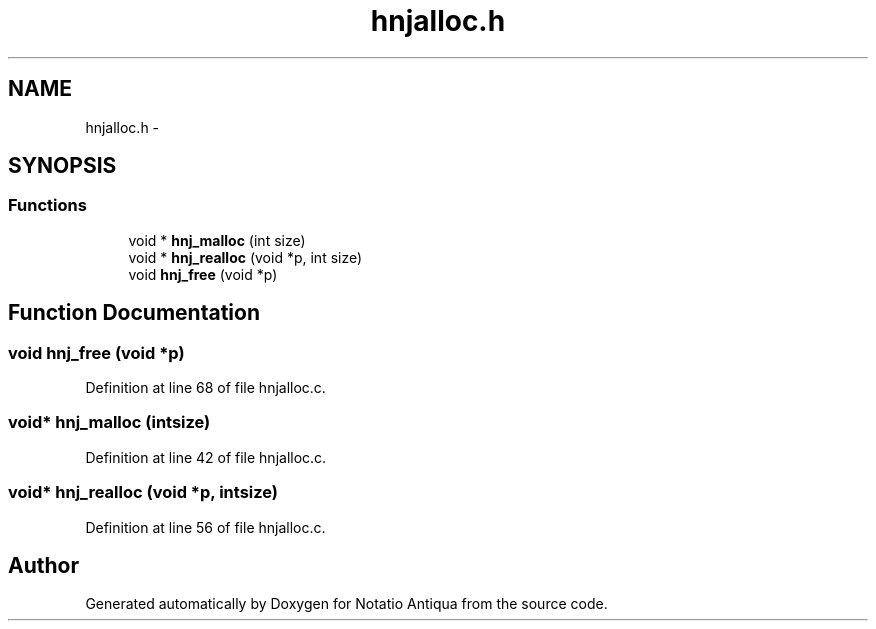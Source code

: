 .TH "hnjalloc.h" 3 "Tue Jun 12 2012" "Version 1.0.0.3164pre" "Notatio Antiqua" \" -*- nroff -*-
.ad l
.nh
.SH NAME
hnjalloc.h \- 
.SH SYNOPSIS
.br
.PP
.SS "Functions"

.in +1c
.ti -1c
.RI "void * \fBhnj_malloc\fP (int size)"
.br
.ti -1c
.RI "void * \fBhnj_realloc\fP (void *p, int size)"
.br
.ti -1c
.RI "void \fBhnj_free\fP (void *p)"
.br
.in -1c
.SH "Function Documentation"
.PP 
.SS "void \fBhnj_free\fP (void *p)"
.PP
Definition at line 68 of file hnjalloc\&.c\&.
.SS "void* \fBhnj_malloc\fP (intsize)"
.PP
Definition at line 42 of file hnjalloc\&.c\&.
.SS "void* \fBhnj_realloc\fP (void *p, intsize)"
.PP
Definition at line 56 of file hnjalloc\&.c\&.
.SH "Author"
.PP 
Generated automatically by Doxygen for Notatio Antiqua from the source code\&.
